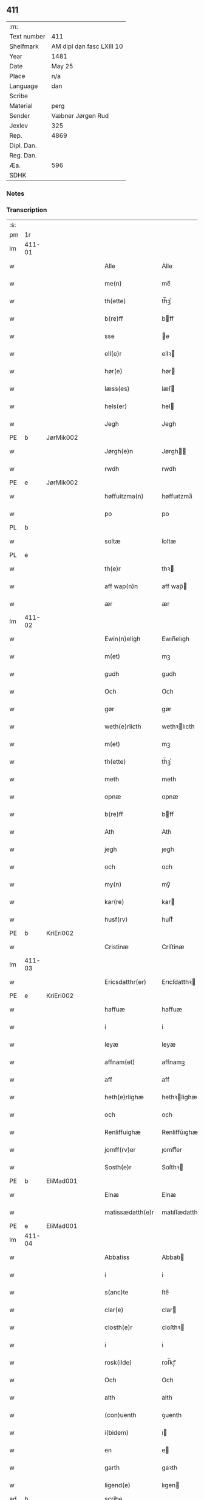 ** 411
| :m:         |                           |
| Text number | 411                       |
| Shelfmark   | AM dipl dan fasc LXIII 10 |
| Year        | 1481                      |
| Date        | May 25                    |
| Place       | n/a                       |
| Language    | dan                       |
| Scribe      |                           |
| Material    | perg                      |
| Sender      | Væbner Jørgen Rud         |
| Jexlev      | 325                       |
| Rep.        | 4869                      |
| Dipl. Dan.  |                           |
| Reg. Dan.   |                           |
| Æa.         | 596                       |
| SDHK        |                           |

*** Notes


*** Transcription
| :s: |        |   |   |   |   |                     |                |             |   |   |              |     |   |   |    |        |
| pm  | 1r     |   |   |   |   |                     |                |             |   |   |              |     |   |   |    |        |
| lm  | 411-01 |   |   |   |   |                     |                |             |   |   |              |     |   |   |    |        |
| w   |        |   |   |   |   | Alle                | Alle           |             |   |   |              | dan |   |   |    | 411-01 |
| w   |        |   |   |   |   | me(n)               | me̅             |             |   |   |              | dan |   |   |    | 411-01 |
| w   |        |   |   |   |   | th(ette)            | th̅ꝫͤ            |             |   |   |              | dan |   |   |    | 411-01 |
| w   |        |   |   |   |   | b(re)ff             | bff           |             |   |   |              | dan |   |   |    | 411-01 |
| w   |        |   |   |   |   | sse                 | e             |             |   |   |              | dan |   |   |    | 411-01 |
| w   |        |   |   |   |   | ell(e)r             | ellꝛ          |             |   |   |              | dan |   |   |    | 411-01 |
| w   |        |   |   |   |   | hør(e)              | hør           |             |   |   |              | dan |   |   |    | 411-01 |
| w   |        |   |   |   |   | læss(es)            | læſ           |             |   |   |              | dan |   |   |    | 411-01 |
| w   |        |   |   |   |   | hels(er)            | hel           |             |   |   |              | dan |   |   |    | 411-01 |
| w   |        |   |   |   |   | Jegh                | Jegh           |             |   |   |              | dan |   |   |    | 411-01 |
| PE  | b      | JørMik002  |   |   |   |                     |                |             |   |   |              |     |   |   |    |        |
| w   |        |   |   |   |   | Jørgh(e)n           | Jørgh̅         |             |   |   |              | dan |   |   |    | 411-01 |
| w   |        |   |   |   |   | rwdh                | rwdh           |             |   |   |              | dan |   |   |    | 411-01 |
| PE  | e      | JørMik002  |   |   |   |                     |                |             |   |   |              |     |   |   |    |        |
| w   |        |   |   |   |   | høffuitzma(n)       | høffuıtzma̅     |             |   |   |              | dan |   |   |    | 411-01 |
| w   |        |   |   |   |   | po                  | po             |             |   |   |              | dan |   |   |    | 411-01 |
| PL  | b      |   |   |   |   |                     |                |             |   |   |              |     |   |   |    |        |
| w   |        |   |   |   |   | soltæ               | ſoltæ          |             |   |   |              | dan |   |   |    | 411-01 |
| PL  | e      |   |   |   |   |                     |                |             |   |   |              |     |   |   |    |        |
| w   |        |   |   |   |   | th(e)r              | thꝛ           |             |   |   |              | dan |   |   |    | 411-01 |
| w   |        |   |   |   |   | aff wap(n)n         | aff wap̅       |             |   |   |              | dan |   |   |    | 411-01 |
| w   |        |   |   |   |   | ær                  | ær             |             |   |   |              | dan |   |   |    | 411-01 |
| lm  | 411-02 |   |   |   |   |                     |                |             |   |   |              |     |   |   |    |        |
| w   |        |   |   |   |   | Ewin(n)eligh        | Ewın̅elıgh      |             |   |   |              | dan |   |   |    | 411-02 |
| w   |        |   |   |   |   | m(et)               | mꝫ             |             |   |   |              | dan |   |   |    | 411-02 |
| w   |        |   |   |   |   | gudh                | gudh           |             |   |   |              | dan |   |   |    | 411-02 |
| w   |        |   |   |   |   | Och                 | Och            |             |   |   |              | dan |   |   |    | 411-02 |
| w   |        |   |   |   |   | gør                 | gør            |             |   |   |              | dan |   |   |    | 411-02 |
| w   |        |   |   |   |   | weth(e)rlicth       | wethꝛlıcth    |             |   |   |              | dan |   |   |    | 411-02 |
| w   |        |   |   |   |   | m(et)               | mꝫ             |             |   |   |              | dan |   |   |    | 411-02 |
| w   |        |   |   |   |   | th(ette)            | th̅ꝫͤ            |             |   |   |              | dan |   |   |    | 411-02 |
| w   |        |   |   |   |   | meth                | meth           |             |   |   |              | dan |   |   |    | 411-02 |
| w   |        |   |   |   |   | opnæ                | opnæ           |             |   |   |              | dan |   |   |    | 411-02 |
| w   |        |   |   |   |   | b(re)ff             | bff           |             |   |   |              | dan |   |   |    | 411-02 |
| w   |        |   |   |   |   | Ath                 | Ath            |             |   |   |              | dan |   |   |    | 411-02 |
| w   |        |   |   |   |   | jegh                | ȷegh           |             |   |   |              | dan |   |   |    | 411-02 |
| w   |        |   |   |   |   | och                 | och            |             |   |   |              | dan |   |   |    | 411-02 |
| w   |        |   |   |   |   | my(n)               | my̅             |             |   |   |              | dan |   |   |    | 411-02 |
| w   |        |   |   |   |   | kar(re)             | kar           |             |   |   |              | dan |   |   |    | 411-02 |
| w   |        |   |   |   |   | husf(rv)            | huſfͮ           |             |   |   |              | dan |   |   |    | 411-02 |
| PE  | b      | KriEri002  |   |   |   |                     |                |             |   |   |              |     |   |   |    |        |
| w   |        |   |   |   |   | Cristinæ            | Criſtinæ       |             |   |   |              | dan |   |   |    | 411-02 |
| lm  | 411-03 |   |   |   |   |                     |                |             |   |   |              |     |   |   |    |        |
| w   |        |   |   |   |   | Ericsdatthr(er)     | Erıcſdatthꝛ   |             |   |   |              | dan |   |   |    | 411-03 |
| PE  | e      | KriEri002  |   |   |   |                     |                |             |   |   |              |     |   |   |    |        |
| w   |        |   |   |   |   | haffuæ              | haffuæ         |             |   |   |              | dan |   |   |    | 411-03 |
| w   |        |   |   |   |   | i                   | i              |             |   |   |              | dan |   |   |    | 411-03 |
| w   |        |   |   |   |   | leyæ                | leyæ           |             |   |   |              | dan |   |   |    | 411-03 |
| w   |        |   |   |   |   | affnam(et)          | affnamꝫ        |             |   |   |              | dan |   |   |    | 411-03 |
| w   |        |   |   |   |   | aff                 | aff            |             |   |   |              | dan |   |   |    | 411-03 |
| w   |        |   |   |   |   | heth(e)rlighæ       | hethꝛlighæ    |             |   |   |              | dan |   |   |    | 411-03 |
| w   |        |   |   |   |   | och                 | och            |             |   |   |              | dan |   |   |    | 411-03 |
| w   |        |   |   |   |   | Renliffuighæ        | Renliffǔıghæ   |             |   |   |              | dan |   |   |    | 411-03 |
| w   |        |   |   |   |   | jomff(rv)er         | ȷomffͮer        |             |   |   |              | dan |   |   |    | 411-03 |
| w   |        |   |   |   |   | Sosth(e)r           | Soſthꝛ        |             |   |   |              | dan |   |   |    | 411-03 |
| PE  | b      | EliMad001  |   |   |   |                     |                |             |   |   |              |     |   |   |    |        |
| w   |        |   |   |   |   | Elnæ                | Elnæ           |             |   |   |              | dan |   |   |    | 411-03 |
| w   |        |   |   |   |   | matissædatth(e)r    | matıſſædatthꝛ |             |   |   |              | dan |   |   |    | 411-03 |
| PE  | e      | EliMad001  |   |   |   |                     |                |             |   |   |              |     |   |   |    |        |
| lm  | 411-04 |   |   |   |   |                     |                |             |   |   |              |     |   |   |    |        |
| w   |        |   |   |   |   | Abbatiss            | Abbatı        |             |   |   |              | dan |   |   |    | 411-04 |
| w   |        |   |   |   |   | i                   | i              |             |   |   |              | dan |   |   |    | 411-04 |
| w   |        |   |   |   |   | s(anc)te            | ſte̅            |             |   |   |              | dan |   |   |    | 411-04 |
| w   |        |   |   |   |   | clar(e)             | clar          |             |   |   |              | dan |   |   |    | 411-04 |
| w   |        |   |   |   |   | closth(e)r          | cloſthꝛ       |             |   |   |              | dan |   |   |    | 411-04 |
| w   |        |   |   |   |   | i                   | i              |             |   |   |              | dan |   |   |    | 411-04 |
| w   |        |   |   |   |   | rosk(ilde)          | roſ̅kꝭ          |             |   |   |              | dan |   |   |    | 411-04 |
| w   |        |   |   |   |   | Och                 | Och            |             |   |   |              | dan |   |   |    | 411-04 |
| w   |        |   |   |   |   | alth                | alth           |             |   |   |              | dan |   |   |    | 411-04 |
| w   |        |   |   |   |   | (con)uenth          | ꝯuenth         |             |   |   |              | dan |   |   |    | 411-04 |
| w   |        |   |   |   |   | i(bidem)            | ı             |             |   |   |              | lat |   |   |    | 411-04 |
| w   |        |   |   |   |   | en                  | e             |             |   |   |              | dan |   |   |    | 411-04 |
| w   |        |   |   |   |   | garth               | gaꝛth          |             |   |   |              | dan |   |   |    | 411-04 |
| w   |        |   |   |   |   | ligend(e)           | lıgen         |             |   |   |              | dan |   |   |    | 411-04 |
| ad  | b      |   |   |   |   | scribe              |                | supralinear |   |   |              |     |   |   |    |        |
| w   |        |   |   |   |   | i                   | i              |             |   |   |              | dan |   |   |    | 411-04 |
| PL  | b      |   |   |   |   |                     |                |             |   |   |              |     |   |   |    |        |
| w   |        |   |   |   |   | lu(n)dby            | lu̅dby          |             |   |   |              | dan |   |   |    | 411-04 |
| PL  | e      |   |   |   |   |                     |                |             |   |   |              |     |   |   |    |        |
| ad  | b      |   |   |   |   |                     |                |             |   |   |              |     |   |   |    |        |
| w   |        |   |   |   |   | i                   | i              |             |   |   |              | dan |   |   |    | 411-04 |
| PL  | b      |   |   |   |   |                     |                |             |   |   |              |     |   |   |    |        |
| w   |        |   |   |   |   | flackæb(er)g(is)    | flackæbgꝭ     |             |   |   |              | dan |   |   |    | 411-04 |
| w   |        |   |   |   |   | h(e)ret             | hꝛet          |             |   |   |              | dan |   |   |    | 411-04 |
| PL  | e      |   |   |   |   |                     |                |             |   |   |              |     |   |   |    |        |
| w   |        |   |   |   |   | och                 | och            |             |   |   |              | dan |   |   |    | 411-04 |
| w   |        |   |   |   |   | i                   | i              |             |   |   |              | dan |   |   |    | 411-04 |
| PL  | b      |   |   |   |   |                     |                |             |   |   |              |     |   |   |    |        |
| w   |        |   |   |   |   | tie(r)by            | tıeby         |             |   |   |              | dan |   |   |    | 411-04 |
| lm  | 411-05 |   |   |   |   |                     |                |             |   |   |              |     |   |   |    |        |
| w   |        |   |   |   |   | Sogh(e)n            | Sogh̅          |             |   |   |              | dan |   |   |    | 411-05 |
| PL  | e      |   |   |   |   |                     |                |             |   |   |              |     |   |   |    |        |
| w   |        |   |   |   |   | som                 | ſo            |             |   |   |              | dan |   |   |    | 411-05 |
| PE  | b      | JenOls001  |   |   |   |                     |                |             |   |   |              |     |   |   |    |        |
| w   |        |   |   |   |   | jens                | ȷen           |             |   |   |              | dan |   |   |    | 411-05 |
| w   |        |   |   |   |   | ols(øn)             | ol            |             |   |   |              | dan |   |   |    | 411-05 |
| PE  | e      | JenOls001  |   |   |   |                     |                |             |   |   |              |     |   |   |    |        |
| w   |        |   |   |   |   | i                   | i              |             |   |   |              | dan |   |   |    | 411-05 |
| w   |        |   |   |   |   | bor                 | bor            |             |   |   |              | dan |   |   |    | 411-05 |
| w   |        |   |   |   |   | m(et)               | mꝫ             |             |   |   |              | dan |   |   |    | 411-05 |
| w   |        |   |   |   |   | swo                 | ſwo            |             |   |   |              | dan |   |   |    | 411-05 |
| w   |        |   |   |   |   | velkor              | velkor         |             |   |   |              | dan |   |   |    | 411-05 |
| w   |        |   |   |   |   | ath                 | ath            |             |   |   |              | dan |   |   |    | 411-05 |
| w   |        |   |   |   |   | jegh                | ȷegh           |             |   |   |              | dan |   |   |    | 411-05 |
| w   |        |   |   |   |   | och                 | och            |             |   |   |              | dan |   |   |    | 411-05 |
| w   |        |   |   |   |   | for(nefnde)         | foꝛᷠͤ            |             |   |   |              | dan |   |   |    | 411-05 |
| w   |        |   |   |   |   | my(n)               | my̅             |             |   |   |              | dan |   |   |    | 411-05 |
| w   |        |   |   |   |   | kær(e)              | kær           |             |   |   |              | dan |   |   |    | 411-05 |
| w   |        |   |   |   |   | husf(rv)            | huſfͮ           |             |   |   |              | dan |   |   |    | 411-05 |
| w   |        |   |   |   |   | skullæ              | ſkullæ         |             |   |   |              | dan |   |   |    | 411-05 |
| w   |        |   |   |   |   | haffuæ              | haffuæ         |             |   |   |              | dan |   |   |    | 411-05 |
| w   |        |   |   |   |   | nydhæ               | nydhæ          |             |   |   |              | dan |   |   |    | 411-05 |
| lm  | 411-06 |   |   |   |   |                     |                |             |   |   |              |     |   |   |    |        |
| w   |        |   |   |   |   | Æghæ                | Æghæ           |             |   |   |              | dan |   |   |    | 411-06 |
| w   |        |   |   |   |   | och                 | och            |             |   |   |              | dan |   |   |    | 411-06 |
| w   |        |   |   |   |   | behollæ             | behollæ        |             |   |   |              | dan |   |   |    | 411-06 |
| w   |        |   |   |   |   | for(nefnde)         | foꝛᷠͤ            |             |   |   |              | dan |   |   |    | 411-06 |
| w   |        |   |   |   |   | garth               | gaꝛth          |             |   |   |              | dan |   |   |    | 411-06 |
| w   |        |   |   |   |   | m(et)               | mꝫ             |             |   |   |              | dan |   |   |    | 411-06 |
| w   |        |   |   |   |   | allæ                | allæ           |             |   |   |              | dan |   |   |    | 411-06 |
| w   |        |   |   |   |   | synæ                | ſynæ           |             |   |   |              | dan |   |   |    | 411-06 |
| w   |        |   |   |   |   | r(e)ttæ             | rttæ          |             |   |   |              | dan |   |   |    | 411-06 |
| w   |        |   |   |   |   | tilligels(er)       | tıllıgel      |             |   |   |              | dan |   |   |    | 411-06 |
| w   |        |   |   |   |   | i                   | i              |             |   |   |              | dan |   |   |    | 411-06 |
| w   |        |   |   |   |   | begg(is)            | beggꝭ          |             |   |   |              | dan |   |   |    | 411-06 |
| w   |        |   |   |   |   | war(e)              | war           |             |   |   |              | dan |   |   |    | 411-06 |
| w   |        |   |   |   |   | leffdaghæ           | leffdaghæ      |             |   |   |              | dan |   |   |    | 411-06 |
| w   |        |   |   |   |   | Och                 | Och            |             |   |   |              | dan |   |   |    | 411-06 |
| w   |        |   |   |   |   | th(e)m              | th̅            |             |   |   |              | dan |   |   |    | 411-06 |
| w   |        |   |   |   |   | til                 | til            |             |   |   |              | dan |   |   |    | 411-06 |
| w   |        |   |   |   |   | gode                | gode           |             |   |   |              | dan |   |   |    | 411-06 |
| w   |        |   |   |   |   | redhæ               | redhæ          |             |   |   |              | dan |   |   |    | 411-06 |
| lm  | 411-07 |   |   |   |   |                     |                |             |   |   |              |     |   |   |    |        |
| w   |        |   |   |   |   | th(e)r              | thꝛ           |             |   |   |              | dan |   |   |    | 411-07 |
| w   |        |   |   |   |   | aff                 | aff            |             |   |   |              | dan |   |   |    | 411-07 |
| w   |        |   |   |   |   | arlighæ             | aꝛlıghæ        |             |   |   |              | dan |   |   |    | 411-07 |
| w   |        |   |   |   |   | ars                 | ar            |             |   |   |              | dan |   |   |    | 411-07 |
| w   |        |   |   |   |   | i                   | i              |             |   |   |              | dan |   |   |    | 411-07 |
| w   |        |   |   |   |   | for(nefnde)         | foꝛᷠͤ            |             |   |   |              | dan |   |   |    | 411-07 |
| w   |        |   |   |   |   | ther(is)            | therꝭ          |             |   |   |              | dan |   |   |    | 411-07 |
| w   |        |   |   |   |   | closthr(er)         | cloſthꝛ       |             |   |   |              | dan |   |   |    | 411-07 |
| w   |        |   |   |   |   | til                 | til            |             |   |   |              | dan |   |   |    | 411-07 |
| w   |        |   |   |   |   | Abbatiss(er)        | Abbatıſ       |             |   |   |              | dan |   |   |    | 411-07 |
| w   |        |   |   |   |   | handh               | handh          |             |   |   |              | dan |   |   |    | 411-07 |
| w   |        |   |   |   |   | tw                  | tw             |             |   |   |              | dan |   |   |    | 411-07 |
| w   |        |   |   |   |   | pu(n)d(e)           | pu̅            |             |   |   |              | dan |   |   |    | 411-07 |
| w   |        |   |   |   |   | bigh                | bigh           |             |   |   |              | dan |   |   |    | 411-07 |
| w   |        |   |   |   |   | eth                 | eth            |             |   |   |              | dan |   |   |    | 411-07 |
| w   |        |   |   |   |   | pu(n)d(e)           | pu̅            |             |   |   |              | dan |   |   |    | 411-07 |
| w   |        |   |   |   |   | rw                  | rw             |             |   |   |              | dan |   |   |    | 411-07 |
| w   |        |   |   |   |   | thiwa               | thıwa          |             |   |   |              | dan |   |   |    | 411-07 |
| w   |        |   |   |   |   | g(rot)              | gꝭ             |             |   |   |              | dan |   |   |    | 411-07 |
| w   |        |   |   |   |   | pen(n)ge            | pen̅ge          |             |   |   |              | dan |   |   |    | 411-07 |
| lm  | 411-08 |   |   |   |   |                     |                |             |   |   |              |     |   |   |    |        |
| w   |        |   |   |   |   | bethi(m)mælighæ     | bethı̅mælighæ   |             |   |   |              | dan |   |   |    | 411-08 |
| w   |        |   |   |   |   | ath                 | ath            |             |   |   |              | dan |   |   |    | 411-08 |
| w   |        |   |   |   |   | s(anc)te            | ſte̅            |             |   |   |              | dan |   |   |    | 411-08 |
| w   |        |   |   |   |   | kathe(ri)ne         | kathene       |             |   |   |              | dan |   |   |    | 411-08 |
| w   |        |   |   |   |   | dagh                | dagh           |             |   |   |              | dan |   |   |    | 411-08 |
| w   |        |   |   |   |   | ydhæ                | ydhæ           |             |   |   |              | dan |   |   |    | 411-08 |
| w   |        |   |   |   |   | skullæ              | ſkullæ         |             |   |   |              | dan |   |   |    | 411-08 |
| w   |        |   |   |   |   | wth(e)n             | wth̅           |             |   |   |              | dan |   |   |    | 411-08 |
| w   |        |   |   |   |   | alth                | alth           |             |   |   |              | dan |   |   |    | 411-08 |
| w   |        |   |   |   |   | hind(er)            | hind          |             |   |   |              | dan |   |   |    | 411-08 |
| w   |        |   |   |   |   | Och                 | Och            |             |   |   |              | dan |   |   |    | 411-08 |
| w   |        |   |   |   |   | garth(e)n           | gaꝛth̅         |             |   |   |              | dan |   |   |    | 411-08 |
| w   |        |   |   |   |   | bigd(er)            | bigd          |             |   |   |              | dan |   |   |    | 411-08 |
| w   |        |   |   |   |   | besæth              | beſæth         |             |   |   |              | dan |   |   |    | 411-08 |
| w   |        |   |   |   |   | til                 | tıl            |             |   |   |              | dan |   |   |    | 411-08 |
| w   |        |   |   |   |   | r(e)ttæ             | rttæ          |             |   |   |              | dan |   |   |    | 411-08 |
| w   |        |   |   |   |   | ath                 | ath            |             |   |   |              | dan |   |   |    | 411-08 |
| lm  | 411-09 |   |   |   |   |                     |                |             |   |   |              |     |   |   |    |        |
| w   |        |   |   |   |   | forswar(e)          | foꝛſwar       |             |   |   |              | dan |   |   |    | 411-09 |
| w   |        |   |   |   |   | och                 | och            |             |   |   |              | dan |   |   |    | 411-09 |
| w   |        |   |   |   |   | i                   | i              |             |   |   |              | dan |   |   |    | 411-09 |
| w   |        |   |   |   |   | gode                | gode           |             |   |   |              | dan |   |   |    | 411-09 |
| w   |        |   |   |   |   | modhæ               | modhæ          |             |   |   |              | dan |   |   |    | 411-09 |
| w   |        |   |   |   |   | hollæ               | hollæ          |             |   |   |              | dan |   |   |    | 411-09 |
| w   |        |   |   |   |   | skulend(e)          | ſkulen        |             |   |   |              | dan |   |   |    | 411-09 |
| w   |        |   |   |   |   | Och                 | Och            |             |   |   |              | dan |   |   |    | 411-09 |
| w   |        |   |   |   |   | nar                 | nar            |             |   |   |              | dan |   |   |    | 411-09 |
| w   |        |   |   |   |   | th(et)              | th̅ꝫ            |             |   |   |              | dan |   |   |    | 411-09 |
| w   |        |   |   |   |   | gudh                | gudh           |             |   |   |              | dan |   |   |    | 411-09 |
| w   |        |   |   |   |   | swo                 | ſwo            |             |   |   |              | dan |   |   |    | 411-09 |
| w   |        |   |   |   |   | forseth             | foꝛſeth        |             |   |   |              | dan |   |   |    | 411-09 |
| w   |        |   |   |   |   | haffu(er)           | haffu         |             |   |   |              | dan |   |   |    | 411-09 |
| w   |        |   |   |   |   | Ath                 | Ath            |             |   |   |              | dan |   |   |    | 411-09 |
| w   |        |   |   |   |   | vij                 | vij            |             |   |   |              | dan |   |   |    | 411-09 |
| w   |        |   |   |   |   | bodhæ               | bodhæ          |             |   |   |              | dan |   |   |    | 411-09 |
| w   |        |   |   |   |   | dødhæ               | dødhæ          |             |   |   |              | dan |   |   |    | 411-09 |
| lm  | 411-10 |   |   |   |   |                     |                |             |   |   |              |     |   |   |    |        |
| w   |        |   |   |   |   | och                 | och            |             |   |   |              | dan |   |   |    | 411-10 |
| w   |        |   |   |   |   | aff                 | aff            |             |   |   |              | dan |   |   |    | 411-10 |
| w   |        |   |   |   |   | gangnæ              | gangnæ         |             |   |   |              | dan |   |   |    | 411-10 |
| w   |        |   |   |   |   | ær(e)               | ær            |             |   |   |              | dan |   |   |    | 411-10 |
| w   |        |   |   |   |   | tha                 | tha            |             |   |   |              | dan |   |   |    | 411-10 |
| w   |        |   |   |   |   | skall               | ſkall          |             |   |   |              | dan |   |   |    | 411-10 |
| w   |        |   |   |   |   | st(ra)x             | ſtx           |             |   |   | lemma straks | dan |   |   |    | 411-10 |
| w   |        |   |   |   |   | for(nefnde)         | foꝛᷠͤ            |             |   |   |              | dan |   |   |    | 411-10 |
| w   |        |   |   |   |   | gardh               | gaꝛdh          |             |   |   |              | dan |   |   |    | 411-10 |
| w   |        |   |   |   |   | m(et)               | mꝫ             |             |   |   |              | dan |   |   |    | 411-10 |
| w   |        |   |   |   |   | alla                | alla           |             |   |   |              | dan |   |   |    | 411-10 |
| w   |        |   |   |   |   | synæ                | ſynæ           |             |   |   |              | dan |   |   |    | 411-10 |
| w   |        |   |   |   |   | tilligelsæ          | tilligelſæ     |             |   |   |              | dan |   |   |    | 411-10 |
| w   |        |   |   |   |   | bygni(n)gh          | bygni̅gh        |             |   |   |              | dan |   |   |    | 411-10 |
| w   |        |   |   |   |   | oc                  | oc             |             |   |   |              | dan |   |   |    | 411-10 |
| w   |        |   |   |   |   | forbæth(e)rlsæ      | foꝛbæthꝛlſæ   |             |   |   |              | dan |   |   |    | 411-10 |
| w   |        |   |   |   |   | i                   | i              |             |   |   |              | dan |   |   |    | 411-10 |
| w   |        |   |   |   |   | allæ                | allæ           |             |   |   |              | dan |   |   |    | 411-10 |
| w   |        |   |   |   |   | modæ                | modæ           |             |   |   |              | dan |   |   |    | 411-10 |
| lm  | 411-11 |   |   |   |   |                     |                |             |   |   |              |     |   |   |    |        |
| w   |        |   |   |   |   | som                 | ſo            |             |   |   |              | dan |   |   |    | 411-11 |
| w   |        |   |   |   |   | han                 | ha            |             |   |   |              | dan |   |   |    | 411-11 |
| w   |        |   |   |   |   | tha                 | tha            |             |   |   |              | dan |   |   |    | 411-11 |
| w   |        |   |   |   |   | find(e)             | fin           |             |   |   |              | dan |   |   |    | 411-11 |
| w   |        |   |   |   |   | frij                | frij           |             |   |   |              | dan |   |   |    | 411-11 |
| w   |        |   |   |   |   | och                 | och            |             |   |   |              | dan |   |   |    | 411-11 |
| w   |        |   |   |   |   | quit                | quıt           |             |   |   |              | dan |   |   |    | 411-11 |
| w   |        |   |   |   |   | i                   | i              |             |   |   |              | dan |   |   |    | 411-11 |
| w   |        |   |   |   |   | gen                 | ge            |             |   |   |              | dan |   |   |    | 411-11 |
| w   |        |   |   |   |   | ko(m)mæ             | ko̅mæ           |             |   |   |              | dan |   |   |    | 411-11 |
| w   |        |   |   |   |   | til                 | til            |             |   |   |              | dan |   |   |    | 411-11 |
| w   |        |   |   |   |   | for(nefnde)         | foꝛᷠͤ            |             |   |   |              | dan |   |   |    | 411-11 |
| w   |        |   |   |   |   | ther(is)            | therꝭ          |             |   |   |              | dan |   |   |    | 411-11 |
| w   |        |   |   |   |   | closthr(er)         | cloſthꝛ       |             |   |   |              | dan |   |   |    | 411-11 |
| w   |        |   |   |   |   | wth(e)n             | wth̅           |             |   |   |              | dan |   |   |    | 411-11 |
| w   |        |   |   |   |   | allæ                | allæ           |             |   |   |              | dan |   |   |    | 411-11 |
| w   |        |   |   |   |   | war(e)              | war           |             |   |   |              | dan |   |   |    | 411-11 |
| w   |        |   |   |   |   | arffui(n)g(is)      | aꝛffui̅gꝭ       |             |   |   |              | dan |   |   |    | 411-11 |
| w   |        |   |   |   |   | ell(e)r             | ellꝛ          |             |   |   |              | dan |   |   |    | 411-11 |
| w   |        |   |   |   |   | nog(ra)             | nogᷓ            |             |   |   |              | dan |   |   |    | 411-11 |
| lm  | 411-12 |   |   |   |   |                     |                |             |   |   |              |     |   |   |    |        |
| w   |        |   |   |   |   | mantz               | mantz          |             |   |   |              | dan |   |   |    | 411-12 |
| w   |        |   |   |   |   | gensigelsæ          | genſigelſæ     |             |   |   |              | dan |   |   |    | 411-12 |
| w   |        |   |   |   |   | i                   | i              |             |   |   |              | dan |   |   |    | 411-12 |
| w   |        |   |   |   |   | nog(r)æ             | nogᷓæ           |             |   |   |              | dan |   |   |    | 411-12 |
| w   |        |   |   |   |   | madhæ               | madhæ          |             |   |   |              | dan |   |   |    | 411-12 |
| w   |        |   |   |   |   | Til                 | Til            |             |   |   |              | dan |   |   |    | 411-12 |
| w   |        |   |   |   |   | vthr(er)me(re)      | vthꝛme       |             |   |   |              | dan |   |   |    | 411-12 |
| w   |        |   |   |   |   | witnesbyrdh         | wıtneſbyꝛdh    |             |   |   |              | dan |   |   |    | 411-12 |
| w   |        |   |   |   |   | haffu(er)           | haffu         |             |   |   |              | dan |   |   |    | 411-12 |
| w   |        |   |   |   |   | jegh                | ȷegh           |             |   |   |              | dan |   |   |    | 411-12 |
| w   |        |   |   |   |   | m(et)               | mꝫ             |             |   |   |              | dan |   |   |    | 411-12 |
| w   |        |   |   |   |   | velie               | velıe          |             |   |   |              | dan |   |   |    | 411-12 |
| w   |        |   |   |   |   | och                 | och            |             |   |   |              | dan |   |   |    | 411-12 |
| w   |        |   |   |   |   | wntskaff            | wntſkaff       |             |   |   |              | dan |   |   |    | 411-12 |
| w   |        |   |   |   |   | hengdh              | hengdh         |             |   |   |              | dan |   |   |    | 411-12 |
| lm  | 411-13 |   |   |   |   |                     |                |             |   |   |              |     |   |   |    |        |
| w   |        |   |   |   |   | meth                | meth           |             |   |   |              | dan |   |   |    | 411-13 |
| w   |        |   |   |   |   | Jnceglæ             | Jnceglæ        |             |   |   |              | dan |   |   |    | 411-13 |
| w   |        |   |   |   |   | neth(e)n            | neth̅          |             |   |   |              | dan |   |   |    | 411-13 |
| w   |        |   |   |   |   | for(e)              | for           |             |   |   |              | dan |   |   |    | 411-13 |
| w   |        |   |   |   |   | th(ette)            | th̅ꝫͤ            |             |   |   |              | dan |   |   |    | 411-13 |
| w   |        |   |   |   |   | meth                | meth           |             |   |   |              | dan |   |   |    | 411-13 |
| w   |        |   |   |   |   | opnæ                | opnæ           |             |   |   |              | dan |   |   |    | 411-13 |
| w   |        |   |   |   |   | b(re)ff             | bff           |             |   |   |              | dan |   |   |    | 411-13 |
| w   |        |   |   |   |   | m(et)               | mꝫ             |             |   |   |              | dan |   |   |    | 411-13 |
| w   |        |   |   |   |   | fle(re)             | fle           |             |   |   |              | dan |   |   |    | 411-13 |
| w   |        |   |   |   |   | heth(e)rlighæ       | hethꝛlighæ    |             |   |   |              | dan |   |   |    | 411-13 |
| w   |        |   |   |   |   | och                 | och            |             |   |   |              | dan |   |   |    | 411-13 |
| w   |        |   |   |   |   | welbyrdighæ         | welbyꝛdıghæ    |             |   |   |              | dan |   |   |    | 411-13 |
| w   |        |   |   |   |   | mentz               | mentz          |             |   |   |              | dan |   |   |    | 411-13 |
| w   |        |   |   |   |   | jnceglæ             | ȷnceglæ        |             |   |   |              | dan |   |   |    | 411-13 |
| lm  | 411-14 |   |   |   |   |                     |                |             |   |   |              |     |   |   |    |        |
| w   |        |   |   |   |   | som                 | ſo            |             |   |   |              | dan |   |   |    | 411-14 |
| w   |        |   |   |   |   | jegh                | ȷegh           |             |   |   |              | dan |   |   |    | 411-14 |
| w   |        |   |   |   |   | haffu(er)           | haffu         |             |   |   |              | dan |   |   |    | 411-14 |
| w   |        |   |   |   |   | {be}th(et)          | {be}th̅ꝫ        |             |   |   |              | dan |   |   |    | 411-14 |
| w   |        |   |   |   |   | beseylæ             | beſeylæ        |             |   |   |              | dan |   |   |    | 411-14 |
| w   |        |   |   |   |   | th(ette)            | th̅ꝫͤ            |             |   |   |              | dan |   |   |    | 411-14 |
| w   |        |   |   |   |   | b(re)ff             | bff           |             |   |   |              | dan |   |   |    | 411-14 |
| w   |        |   |   |   |   | m(et)               | mꝫ             |             |   |   |              | dan |   |   |    | 411-14 |
| w   |        |   |   |   |   | megh                | megh           |             |   |   |              | dan |   |   |    | 411-14 |
| w   |        |   |   |   |   | som                 | ſo            |             |   |   |              | dan |   |   |    | 411-14 |
| w   |        |   |   |   |   | ær(e)               | ær            |             |   |   |              | dan |   |   |    | 411-14 |
| PE  | b      | HenMei001  |   |   |   |                     |                |             |   |   |              |     |   |   |    |        |
| w   |        |   |   |   |   | henrich             | henrich        |             |   |   |              | dan |   |   |    | 411-14 |
| w   |        |   |   |   |   | meye(n)st(r)op      | meye̅ſtop      |             |   |   |              | dan |   |   |    | 411-14 |
| PE  | l      | HenMei001  |   |   |   |                     |                |             |   |   |              |     |   |   |    |        |
| w   |        |   |   |   |   | lantz               | lantz          |             |   |   |              | dan |   |   |    | 411-14 |
| w   |        |   |   |   |   | dome(re)            | dome          |             |   |   |              | dan |   |   |    | 411-14 |
| w   |        |   |   |   |   | i                   | i              |             |   |   |              | dan |   |   |    | 411-14 |
| PL  | b      |   |   |   |   |                     |                |             |   |   |              |     |   |   |    |        |
| w   |        |   |   |   |   | sielandh            | ſielandh       |             |   |   |              | dan |   |   |    | 411-14 |
| PL  | e      |   |   |   |   |                     |                |             |   |   |              |     |   |   |    |        |
| w   |        |   |   |   |   | och                 | och            |             |   |   |              | dan |   |   |    | 411-14 |
| lm  | 411-15 |   |   |   |   |                     |                |             |   |   |              |     |   |   |    |        |
| w   |        |   |   |   |   | høffuitzma(n)       | høffuitzma̅     |             |   |   |              | dan |   |   |    | 411-15 |
| w   |        |   |   |   |   | pa                  | pa             |             |   |   |              | dan |   |   |    | 411-15 |
| PL  | b      |   |   |   |   |                     |                |             |   |   |              |     |   |   |    |        |
| w   |        |   |   |   |   | korsør              | korſør         |             |   |   |              | dan |   |   |    | 411-15 |
| PL  | e      |   |   |   |   |                     |                |             |   |   |              |     |   |   |    |        |
| w   |        |   |   |   |   | Och                 | Och            |             |   |   |              | dan |   |   |    | 411-15 |
| PE  | b      | MarTin001  |   |   |   |                     |                |             |   |   |              |     |   |   |    |        |
| w   |        |   |   |   |   | marq(uar)ldh        | maꝛqᷓldh        |             |   |   |              | dan |   |   |    | 411-15 |
| w   |        |   |   |   |   | tegh(e)n {huss(øn)} | tegh̅ {huſ}   |             |   |   |              | dan |   |   |    | 411-15 |
| PE  | e      | MarTin001  |   |   |   |                     |                |             |   |   |              |     |   |   |    |        |
| w   |        |   |   |   |   | forstand(er)        | foꝛſtand      |             |   |   |              | dan |   |   |    | 411-15 |
| w   |        |   |   |   |   | til                 | til            |             |   |   |              | dan |   |   |    | 411-15 |
| w   |        |   |   |   |   | Vor                 | Vor            |             |   |   |              | dan |   |   |    | 411-15 |
| w   |        |   |   |   |   | ffroe               | ffroe          |             |   |   |              | dan |   |   |    | 411-15 |
| w   |        |   |   |   |   | closthr(er)         | cloſthꝛ       |             |   |   |              | dan |   |   |    | 411-15 |
| w   |        |   |   |   |   | i                   | i              |             |   |   |              | dan |   |   |    | 411-15 |
| w   |        |   |   |   |   | rosk(ilde)          | ro̅ſkꝭ          |             |   |   |              | dan |   |   |    | 411-15 |
| w   |        |   |   |   |   | dat(um)             | datͫ            |             |   |   |              | dan |   |   |    | 411-15 |
| lm  | 411-16 |   |   |   |   |                     |                |             |   |   |              |     |   |   |    |        |
| w   |        |   |   |   |   | An(n)o              | An̅o            |             |   |   |              | lat |   |   |    | 411-16 |
| w   |        |   |   |   |   | d(omi)nj            | dn̅ȷ            |             |   |   |              | lat |   |   |    | 411-16 |
| n   |        |   |   |   |   | mcdlxxx             | cdlxxx        |             |   |   |              | lat |   |   | =  | 411-16 |
| w   |        |   |   |   |   | p(ri)mo             | pmo           |             |   |   |              | lat |   |   | == | 411-16 |
| w   |        |   |   |   |   | ip(s)o              | ip̅o            |             |   |   |              | lat |   |   |    | 411-16 |
| w   |        |   |   |   |   | die                 | die            |             |   |   |              | lat |   |   |    | 411-16 |
| w   |        |   |   |   |   | s(anc)ti            | ſtı̅            |             |   |   |              | lat |   |   |    | 411-16 |
| w   |        |   |   |   |   | Vrbanj              | Vꝛbanj         |             |   |   |              | lat |   |   |    | 411-16 |
| w   |        |   |   |   |   | p(a)pe              | ᷓe             |             |   |   |              | lat |   |   |    | 411-16 |
| w   |        |   |   |   |   | (et cetera)         | cᷓ             |             |   |   |              | lat |   |   |    | 411-16 |
| :e: |        |   |   |   |   |                     |                |             |   |   |              |     |   |   |    |        |

